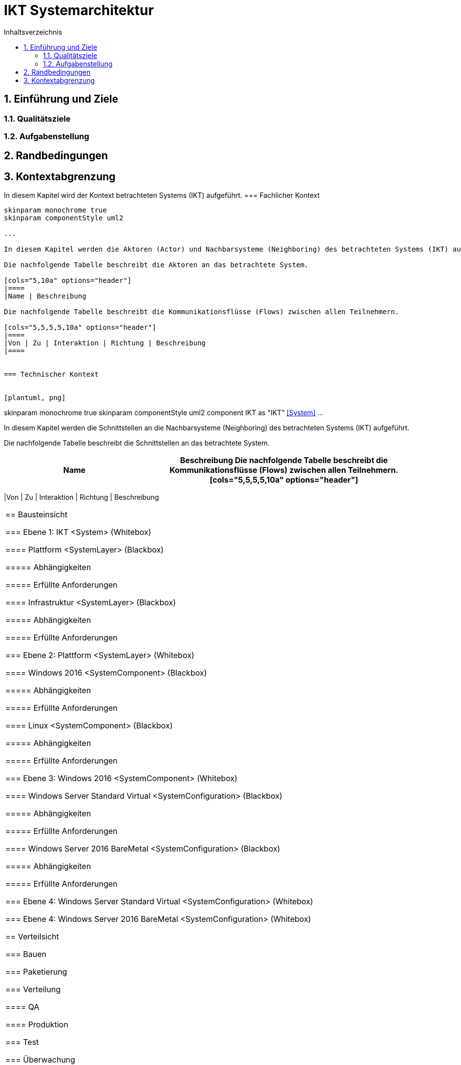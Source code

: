 = IKT Systemarchitektur
:toc-title: Inhaltsverzeichnis
:toc: left
:numbered:
:imagesdir: ..
:imagesdir: ./img
:imagesoutdir: ./img




== Einführung und Ziele




=== Qualitätsziele






=== Aufgabenstellung







== Randbedingungen






== Kontextabgrenzung



In diesem Kapitel wird der Kontext betrachteten Systems (IKT) aufgeführt.
=== Fachlicher Kontext


[plantuml, png]
....
skinparam monochrome true
skinparam componentStyle uml2

...

In diesem Kapitel werden die Aktoren (Actor) und Nachbarsysteme (Neighboring) des betrachteten Systems (IKT) aufgeführt. 

Die nachfolgende Tabelle beschreibt die Aktoren an das betrachtete System.

[cols="5,10a" options="header"]
|====
|Name | Beschreibung

Die nachfolgende Tabelle beschreibt die Kommunikationsflüsse (Flows) zwischen allen Teilnehmern.

[cols="5,5,5,5,10a" options="header"]
|====
|Von | Zu | Interaktion | Richtung | Beschreibung
|====


=== Technischer Kontext


[plantuml, png]
....
skinparam monochrome true
skinparam componentStyle uml2
component IKT as "IKT" <<System>>
...

In diesem Kapitel werden die Schnittstellen an die Nachbarsysteme (Neighboring) des betrachteten Systems (IKT) aufgeführt. 

Die nachfolgende Tabelle beschreibt die Schnittstellen an das betrachtete System.

[cols="5,10a" options="header"]
|====
|Name | Beschreibung

Die nachfolgende Tabelle beschreibt die Kommunikationsflüsse (Flows) zwischen allen Teilnehmern.

[cols="5,5,5,5,10a" options="header"]
|====
|Von | Zu | Interaktion | Richtung | Beschreibung
|====



== Bausteinsicht




=== Ebene 1: IKT <System> (Whitebox)




==== Plattform <SystemLayer> (Blackbox)




===== Abhängigkeiten






===== Erfüllte Anforderungen







==== Infrastruktur <SystemLayer> (Blackbox)




===== Abhängigkeiten






===== Erfüllte Anforderungen







 
=== Ebene 2: Plattform <SystemLayer> (Whitebox)




==== Windows 2016 <SystemComponent> (Blackbox)




===== Abhängigkeiten






===== Erfüllte Anforderungen







==== Linux <SystemComponent> (Blackbox)




===== Abhängigkeiten






===== Erfüllte Anforderungen








=== Ebene 3: Windows 2016 <SystemComponent> (Whitebox)




==== Windows Server Standard Virtual <SystemConfiguration> (Blackbox)




===== Abhängigkeiten






===== Erfüllte Anforderungen







==== Windows Server 2016 BareMetal <SystemConfiguration> (Blackbox)




===== Abhängigkeiten






===== Erfüllte Anforderungen








=== Ebene 4: Windows Server Standard Virtual <SystemConfiguration> (Whitebox)






=== Ebene 4: Windows Server 2016 BareMetal <SystemConfiguration> (Whitebox)







== Verteilsicht




=== Bauen






=== Paketierung






=== Verteilung




==== QA






==== Produktion







=== Test






=== Überwachung







== Konzepte






== Entwurfsentscheidungen






== Qualitätsszenarios






== Risiken und technische Schulden







